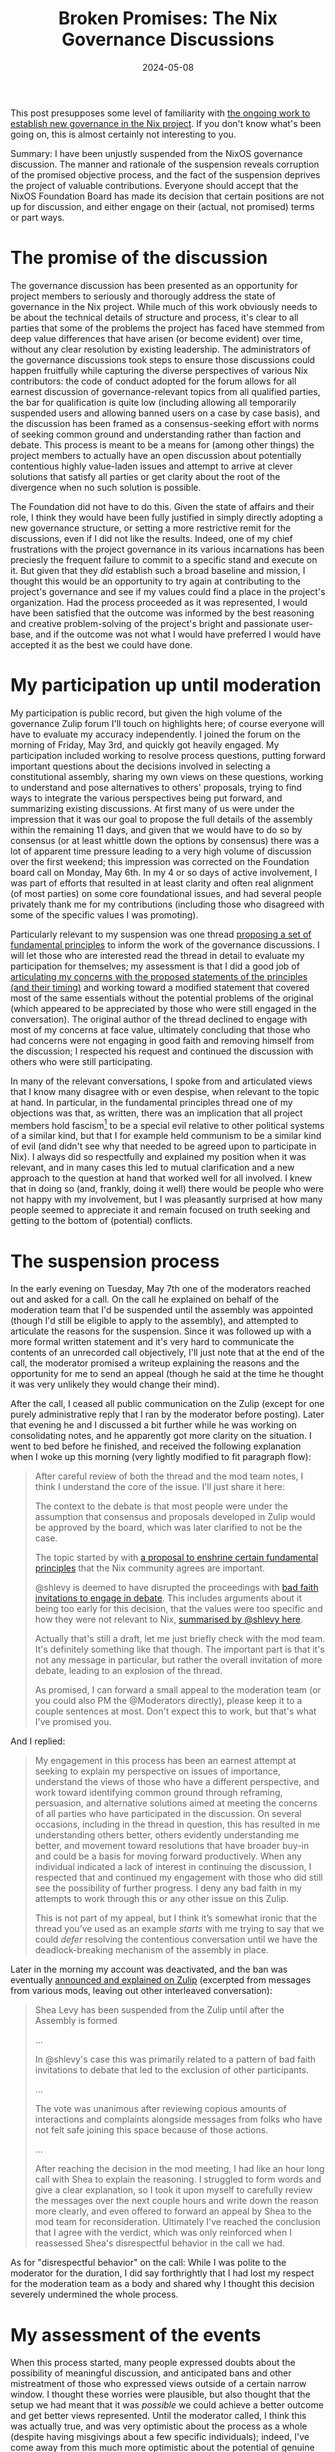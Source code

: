 #+TITLE: Broken Promises: The Nix Governance Discussions
#+DATE: 2024-05-08

This post presupposes some level of familiarity with [[https://discourse.nixos.org/t/nixos-foundation-board-giving-power-to-the-community/44552][the ongoing work to establish new governance in the Nix project]]. If you don't know what's been going on, this is almost certainly not interesting to you.

Summary: I have been unjustly suspended from the NixOS governance discussion. The manner and rationale of the suspension reveals corruption of the promised objective process, and the fact of the suspension deprives the project of valuable contributions. Everyone should accept that the NixOS Foundation Board has made its decision that certain positions are not up for discussion, and either engage on their (actual, not promised) terms or part ways.

# more

* The promise of the discussion
The governance discussion has been presented as an opportunity for project members to seriously and thorougly address the state of governance in the Nix project. While much of this work obviously needs to be about the technical details of structure and process, it's clear to all parties that some of the problems the project has faced have stemmed from deep value differences that have arisen (or become evident) over time, without any clear resolution by existing leadership. The administrators of the governance discussions took steps to ensure those discussions could happen fruitfully while capturing the diverse perspectives of various Nix contributors: the code of conduct adopted for the forum allows for all earnest discussion of governance-relevant topics from all qualified parties, the bar for qualification is quite low (including allowing all temporarily suspended users and allowing banned users on a case by case basis), and the discussion has been framed as a consensus-seeking effort with norms of seeking common ground and understanding rather than faction and debate. This process is meant to be a means for (among other things) the project members to actually have an open discussion about potentially contentious highly value-laden issues and attempt to arrive at clever solutions that satisfy all parties or get clarity about the root of the divergence when no such solution is possible.

The Foundation did not have to do this. Given the state of affairs and their role, I think they would have been fully justified in simply directly adopting a new governance structure, or setting a more restrictive remit for the discussions, even if I did not like the results. Indeed, one of my chief frustrations with the project governance in its various incarnations has been preciesly the frequent failure to commit to a specific stand and execute on it. But given that they /did/ establish such a broad baseline and mission, I thought this would be an opportunity to try again at contributing to the project's governance and see if my values could find a place in the project's organization. Had the process proceeded as it was represented, I would have been satisfied that the outcome was informed by the best reasoning and creative problem-solving of the project's bright and passionate user-base, and if the outcome was not what I would have preferred I would have accepted it as the best we could have done.

* My participation up until moderation
My participation is public record, but given the high volume of the governance Zulip forum I'll touch on highlights here; of course everyone will have to evaluate my accuracy independently. I joined the forum on the morning of Friday, May 3rd, and quickly got heavily engaged. My participation included working to resolve process questions, putting forward important questions about the decisions involved in selecting a constitutional assembly, sharing my own views on these questions, working to understand and pose alternatives to others' proposals, trying to find ways to integrate the various perspectives being put forward, and summarizing existing discussions. At first many of us were under the impression that it was our goal to propose the full details of the assembly within the remaining 11 days, and given that we would have to do so by consensus (or at least whittle down the options by consensus) there was a lot of apparent time pressure leading to a very high volume of discussion over the first weekend; this impression was corrected on the Foundation board call on Monday, May 6th. In my 4 or so days of active involvement, I was part of efforts that resulted in at least clarity and often real alignment (of most parties) on some core foundational issues, and had several people privately thank me for my contributions (including those who disagreed with some of the specific values I was promoting).

Particularly relevant to my suspension was one thread [[https://nixpkgs.zulipchat.com/#narrow/stream/435724-governance/topic/Fundamental.20Principles/near/437101431][proposing a set of fundamental principles]] to inform the work of the governance discussions. I will let those who are interested read the thread in detail to evaluate my participation for themselves; my assessment is that I did a good job of [[https://nixpkgs.zulipchat.com/#narrow/stream/435724-governance/topic/Fundamental.20Principles/near/437170884][articulating my concerns with the proposed statements of the principles (and their timing)]] and working toward a modified statement that covered most of the same essentials without the potential problems of the original (which appeared to be appreciated by those who were still engaged in the conversation). The original author of the thread declined to engage with most of my concerns at face value, ultimately concluding that those who had concerns were not engaging in good faith and removing himself from the discussion; I respected his request and continued the discussion with others who were still participating.

In many of the relevant conversations, I spoke from and articulated views that I know many disagree with or even despise, when relevant to the topic at hand. In particular, in the fundamental principles thread one of my objections was that, as written, there was an implication that all project members hold fascism[fn:wat] to be a special evil relative to other political systems of a similar kind, but that I for example held communism to be a similar kind of evil (and didn't see why that needed to be agreed upon to participate in Nix). I always did so respectfully and explained my position when it was relevant, and in many cases this led to mutual clarification and a new approach to the question at hand that worked well for all involved. I knew that in doing so (and, frankly, doing it well) there would be people who were not happy with my involvement, but I was pleasantly surprised at how many people seemed to appreciate it and remain focused on truth seeking and getting to the bottom of (potential) conflicts.

[fn:wat] If you're wondering why fascism even came up, well, that was /another/ of my objections to the statement of principles.

* The suspension process
In the early evening on Tuesday, May 7th one of the moderators reached out and asked for a call. On the call he explained on behalf of the moderation team that I'd be suspended until the assembly was appointed (though I'd still be eligible to apply to the assembly), and attempted to articulate the reasons for the suspension. Since it was followed up with a more formal written statement and it's very hard to communicate the contents of an unrecorded call objectively, I'll just note that at the end of the call, the moderator promised a writeup explaining the reasons and the opportunity for me to send an appeal (though he said at the time he thought it was very unlikely they would change their mind).

After the call, I ceased all public communication on the Zulip (except for one purely administrative reply that I ran by the moderator before posting). Later that evening he and I discussed a bit further while he was working on consolidating notes, and he apparently got more clarity on the situation. I went to bed before he finished, and received the following explanation when I woke up this morning (very lightly modified to fit paragraph flow):

#+BEGIN_QUOTE
After careful review of both the thread and the mod team notes, I think I understand the core of the issue. I'll just share it here:

The context to the debate is that most people were under the assumption that consensus and proposals developed in Zulip would be approved by the board, which was later clarified to not be the case.

The topic started by with [[https://nixpkgs.zulipchat.com/#narrow/stream/435724-governance/topic/Fundamental.20Principles/near/437101431][a proposal to enshrine certain fundamental principles]] that the Nix community agrees are important.

@shlevy is deemed to have disrupted the proceedings with [[https://github.com/NixOS/foundation/blob/04328966ba8b27fb527e46bdbcc7500395ed448a/governance/zulip/coc.md#L55][bad faith invitations to engage in debate]]. This includes arguments about it being too early for this decision, that the values were too specific and how they were not relevant to Nix, [[https://nixpkgs.zulipchat.com/#narrow/stream/435724-governance/topic/Fundamental.20Principles/near/437170884][summarised by @shlevy here]].

Actually that's still a draft, let me just briefly check with the mod team. It's definitely something like that though. The important part is that it's not any message in particular, but rather the overall invitation of more debate, leading to an explosion of the thread.

As promised, I can forward a small appeal to the moderation team (or you could also PM the @Moderators directly), please keep it to a couple sentences at most. Don't expect this to work, but that's what I've promised you.
#+END_QUOTE

And I replied:

#+BEGIN_QUOTE
My engagement in this process has been an earnest attempt at seeking to explain my perspective on issues of importance, understand the views of those who have a different perspective, and work toward identifying common ground through reframing, persuasion, and alternative solutions aimed at meeting the concerns of all parties who have participated in the discussion. On several occasions, including in the thread in question, this has resulted in me understanding others better, others evidently understanding me better, and movement toward resolutions that have broader buy-in and could be a basis for moving forward productively. When any individual indicated a lack of interest in continuing the discussion, I respected that and continued my engagement with those who did still see the possibility of further progress. I deny any bad faith in my attempts to work through this or any other issue on this Zulip.

This is not part of my appeal, but I think it’s somewhat ironic that the thread you’ve used as an example /starts/ with me trying to say that we could /defer/ resolving the contentious conversation until we have the deadlock-breaking mechanism of the assembly in place.
#+END_QUOTE

Later in the morning my account was deactivated, and the ban was eventually [[https://nixpkgs.zulipchat.com/#narrow/stream/410945-zulip/topic/Moderation/near/437651620][announced and explained on Zulip]] (excerpted from messages from various mods, leaving out other interleaved conversation):

#+BEGIN_QUOTE
Shea Levy has been suspended from the Zulip until after the Assembly is formed

...

In @shlevy's case this was primarily related to a pattern of bad faith invitations to debate that led to the exclusion of other participants.

...

The vote was unanimous after reviewing copious amounts of interactions and complaints alongside messages from folks who have not felt safe joining this space because of those actions.

...

After reaching the decision in the mod meeting, I had like an hour long call with Shea to explain the reasoning. I struggled to form words and give a clear explanation, so I took it upon myself to carefully review the messages over the next couple hours and write down the reason more clearly, and even offered to forward an appeal by Shea to the mod team for reconsideration. Ultimately I've reached the conclusion that I agree with the verdict, which was only reinforced when I reassessed Shea's disrespectful behavior in the call we had.
#+END_QUOTE

As for "disrespectful behavior" on the call: While I was polite to the moderator for the duration, I did say forthrightly that I had lost my respect for the moderation team as a body and shared why I thought this decision severely undermined the whole process.
* My assessment of the events
When this process started, many people expressed doubts about the possibility of meaningful discussion, and anticipated bans and other mistreatment of those who expressed views outside of a certain narrow window. I thought these worries were plausible, but also thought that the setup we had meant that it was /possible/ we could achieve a better outcome and get better views represented. Until the moderator called, I think this was actually true, and was very optimistic about the process as a whole (despite having misgivings about a few specific individuals); indeed, I've come away from this much more optimistic about the potential of genuine consensus-seeking processes in general. Unfortunately, the skeptics turned out to be right in the end.

As a matter of process, this has demonstrated the non-objectivity of the moderation team's methods. I was given no warnings. At no point did anyone attempt deescalation or conflict resolution. No complaints about these posts were addressed to me, and no explanation was given as to why "folks... have not felt safe joining". I was not in fact operating in bad faith, I've seen no reason to justify an impression of bad faith, and the moderators made no efforts to inquire as to whether or not I was operating in good faith. It is clear to me that a major (if not exclusive) part of the reason for my suspension was that I held and expressed views that are considered beyond the pale. The result of this is that the entire governance process is corrupted: the assembly will be formed and informed with input from the forum, and it seems likely that the forum will be moderated by the same group even during the assembly.

As a matter of impact, this decision also weakens the remainder of the pre-assembly phase of the process. I had concrete plans for several contributions, including articulating one of the more pertinent value divides I see in the project (to get both sides of that divide clearer on the issue, and to advocate for inclusion in the assembly of those who could represent either side), a more holistic effort of summarization to give people an easier way to understand what has been happening and what the major lines of agreement and disagreement are, and I was considering applying to the assembly myself. None of that will happen now, and that's without even considering how I might have participated in the post-assembly phase (the fact that I would technically be allowed to attend that phase and even apply is of no value; I cannot participate under the actual limitations, and the idea that my application could be taken seriously when I'm not allowed in the discussion of it is laughable).

Ultimately, I place the blame for this situation on the Foundation Board. It's true that they were not directly involved in the moderation decision (though I was told they were aware of it in advance), but they should have known when setting up this kind of endeavor that it would require /very/ careful consideration of moderators and their scope. It was clear long before now that the existing moderator team was at least worth thinking twice about, and if it wasn't clear in advance there were several people bringing up these concerns when it was shared that the same moderators would be in charge of the discussion. Or if the Board is in fact in agreement with removing people from the conversation due to holding views like mine, they should never have set expectations to the contrary; as I said above, I think it would have been fully in their purview (not just legally, but morally) to set more restrictive bounds on the conversation than they in fact did. As it is, however, they failed to do the predictable work needed to ensure the success of their stated project.
* Moving forward
Whether they intended to or not, /in fact/ the Board has committed to this process being subject to the range of values and beliefs acceptable to the moderation team. They should've been forthright about it, but at the end of the day they are the closest thing Nix has to a legitimate authority and I think the governance system that results from this process, whatever its nature, will in fact be the legitimate arbiter of the common rivalrous resources of the Nix project. For those who are opposed to this fact about the process, I ask you to take this seriously: It is their process, and they have made the terms clear to those who care to see. If you continue to participate in the hopes of influencing a better outcome, do so with full consent to those terms; do not "demand" any changes, do not disrupt, do not troll. If you decide to disengage, disengage. Don't continue to snipe on the sidelines or scheme for a way to force a change, say your piece and then move on.

As for myself, the latter is what I intend to do. If I am able to log back on at the end of my suspension, I will check a few DMs from private conversations that were interrupted by the ban and then deactivate my account. I will continue using the various Nix technologies (for the time being, at least), and make smaller contributions on GitHub where relevant, but will do my work in third-party spaces where possible and not get involved in the overall direction of the project or the official social spaces. If the governance changes radically, or a new project is started, I will consider joining. It's been 13 years as an active participant in the Nix project, and I'm sad it's come to this, but at the end of the day I can still use the tools I need and do the work I want to do.

